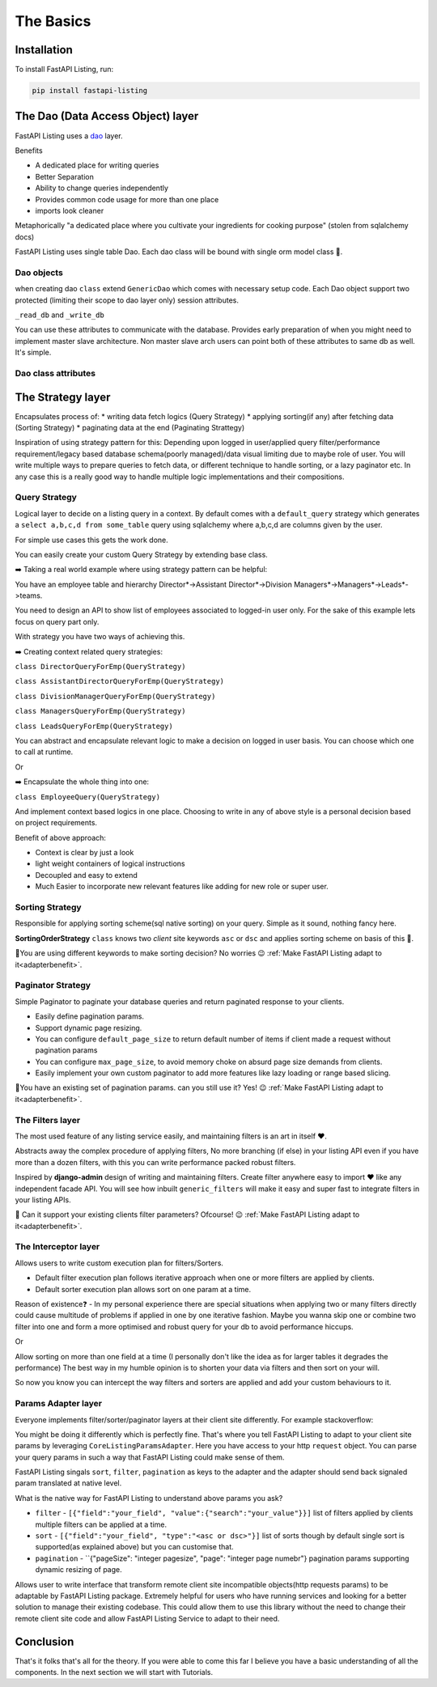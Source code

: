 The Basics
==========

Installation
------------

To install FastAPI Listing, run:

.. code-block:: bash

    pip install fastapi-listing


.. _dao overview:


The Dao (Data Access Object) layer
----------------------------------

FastAPI Listing uses a `dao <https://www.oracle.com/java/technologies/data-access-object.html#:~:text=The%20Data%20Access%20Object%20(or,to%20a%20generic%20client%20interface>`_
layer.

Benefits

* A dedicated place for writing queries
* Better Separation
* Ability to change queries independently
* Provides common code usage for more than one place
* imports look cleaner

Metaphorically "a dedicated place where you cultivate your ingredients for cooking purpose" (stolen from sqlalchemy docs)

FastAPI Listing uses single table Dao. Each dao class will be bound with single orm model class 📝.

Dao objects
^^^^^^^^^^^

.. py:class:: GenericDao

when creating dao ``class`` extend ``GenericDao`` which comes with necessary setup code.
Each Dao object support two protected (limiting their scope to dao layer only) session attributes.

``_read_db`` and ``_write_db``

You can use these attributes to communicate with the database. Provides early preparation of when you might need to implement master slave architecture.
Non master slave arch users can point both of these attributes to same db as well. It's simple.

Dao class attributes
^^^^^^^^^^^^^^^^^^^^

.. py:attribute:: GenericDao.model

    The sqlalchemy model class. Attribute type - **Required**

.. py:attribute:: GenericDao.name

    User defined name of dao class, should be unique. Attribute type - **Required**


The Strategy layer
-------------------
Encapsulates process of:
* writing data fetch logics  (Query Strategy)
* applying sorting(if any) after fetching data (Sorting Strategy)
* paginating data at the end (Paginating Strattegy)

Inspiration of using strategy pattern for this:
Depending upon logged in user/applied query filter/performance requirement/legacy based database schema(poorly managed)/data visual limiting due to maybe role of user.
You will write multiple ways to prepare queries to fetch data, or different technique to handle sorting, or a lazy paginator etc.
In any case this is a really good way to handle multiple logic implementations and their compositions.

Query Strategy
^^^^^^^^^^^^^^

Logical layer to decide on a listing query in a context. By default comes with a ``default_query`` strategy which generates a
``select a,b,c,d from some_table`` query using sqlalchemy where a,b,c,d are columns given by the user.


For simple use cases this gets the work done.

.. py:class:: QueryStrategy

You can easily create your custom Query Strategy by extending base class.

➡️ Taking a real world example where using strategy pattern can be helpful:

You have an employee table and hierarchy Director*->Assistant Director*->Division Managers*->Managers*->Leads*->teams.

You need to design an API to show list of employees associated to logged-in user only. For the sake of this example lets focus on query part only.

With strategy you have two ways of achieving this.

➡️ Creating context related query strategies:

``class DirectorQueryForEmp(QueryStrategy)``

``class AssistantDirectorQueryForEmp(QueryStrategy)``

``class DivisionManagerQueryForEmp(QueryStrategy)``

``class ManagersQueryForEmp(QueryStrategy)``

``class LeadsQueryForEmp(QueryStrategy)``

You can abstract and encapsulate relevant logic to make a decision on logged in user basis. You can choose which one to call at runtime.

Or

➡️ Encapsulate the whole thing into one:

``class EmployeeQuery(QueryStrategy)``

And implement context based logics in one place. Choosing to write in any of above style is a personal decision based on project requirements.


Benefit of above approach:

- Context is clear by just a look
- light weight containers of logical instructions
- Decoupled and easy to extend
- Much Easier to incorporate new relevant features like adding for new role or super user.

Sorting Strategy
^^^^^^^^^^^^^^^^

Responsible for applying sorting scheme(sql native sorting) on your query. Simple as it sound, nothing fancy here.

.. py:class:: SortingOrderStrategy

**SortingOrderStrategy** ``class`` knows two *client* site keywords ``asc`` or ``dsc`` and applies sorting scheme on basis of this 📝.

🤯You are using different keywords to make sorting decision? No worries 😉 :ref:`Make FastAPI Listing adapt to it<adapterbenefit>`.


Paginator Strategy
^^^^^^^^^^^^^^^^^^^

Simple Paginator to paginate your database queries and return paginated response to your clients.

.. py:class:: PaginationStrategy

* Easily define pagination params.
* Support dynamic page resizing.
* You can configure ``default_page_size`` to return default number of items if client made a request without pagination params
* You can configure ``max_page_size``, to avoid memory choke on absurd page size demands from clients.
* Easily implement your own custom paginator to add more features like lazy loading or range based slicing.

🤯You have an existing set of pagination params. can you still use it? Yes! 😉 :ref:`Make FastAPI Listing adapt to it<adapterbenefit>`.

The Filters layer
^^^^^^^^^^^^^^^^^

The most used feature of any listing service easily, and maintaining filters is an art in itself ❤️.

Abstracts away the complex procedure of applying filters, No more branching (if else) in your listing API even if you have more than a dozen filters,
with this you can write performance packed robust filters.

Inspired by **django-admin** design of writing and maintaining filters. Create filter anywhere easy to import ❤️ like any independent
facade API. You will see how inbuilt ``generic_filters`` will make it easy and super fast to integrate filters in your listing APIs.

🤯 Can it support your existing clients filter parameters? Ofcourse! 😉 :ref:`Make FastAPI Listing adapt to it<adapterbenefit>`.


The Interceptor layer
^^^^^^^^^^^^^^^^^^^^^

Allows users to write custom execution plan for filters/Sorters.

* Default filter execution plan follows iterative approach when one or more filters are applied by clients.
* Default sorter execution plan allows sort on one param at a time.

Reason of existence❓️ - In my personal experience there are special situations when applying two or many filters directly could cause
multitude of problems if applied in one by one iterative fashion. Maybe you wanna skip one or combine two filter into one
and form a more optimised and robust query for your db to avoid performance hiccups.

Or

Allow sorting on more than one field at a time (I personally don't like the idea as for larger tables it degrades the performance) The best way in my humble opinion
is to shorten your data via filters and then sort on your will.

So now you know you can intercept the way filters and sorters are applied and add your custom behaviours to it.

.. _adapterbenefit:

Params Adapter layer
^^^^^^^^^^^^^^^^^^^^

Everyone implements filter/sorter/paginator layers at their client site differently. For example stackoverflow:

.. image:: ../imgs/stackoverflow_client_site_param_study2.gif
  :width: 500
  :alt: Stockoverflow client site params study

You might be doing it differently which is perfectly fine. That's where you tell FastAPI Listing to adapt to your client
site params by leveraging ``CoreListingParamsAdapter``. Here you have access to your http ``request`` object. You can parse your
query params in such a way that FastAPI Listing could make sense of them.

FastAPI Listing singals ``sort``, ``filter``, ``pagination`` as keys to the adapter and the adapter should send back signaled param translated at native level.

What is the native way for FastAPI Listing to understand above params you ask?

* ``filter`` - ``[{"field":"your_field", "value":{"search":"your_value"}}]`` list of filters applied by clients multiple filters can be applied at a time.
* ``sort`` - ``[{"field":"your_field", "type":"<asc or dsc>"}]`` list of sorts though by default single sort is supported(as explained above) but you can customise that.
* ``pagination`` - ``{"pageSize": "integer pagesize", "page": "integer page numebr"} pagination params supporting dynamic resizing of page.




Allows user to write interface that transform remote client site incompatible objects(http requests params) to be adaptable by
FastAPI Listing package. Extremely helpful for users who have running services and looking for a better solution to
manage their existing codebase.
This could allow them to use this library without the need to change their remote client site code and allow FastAPI Listing Service to adapt to their need.

Conclusion
----------

That's it folks that's all for the theory. If you were able to come this far I believe you have a basic understanding of all the components.
In the next section we will start with Tutorials.
